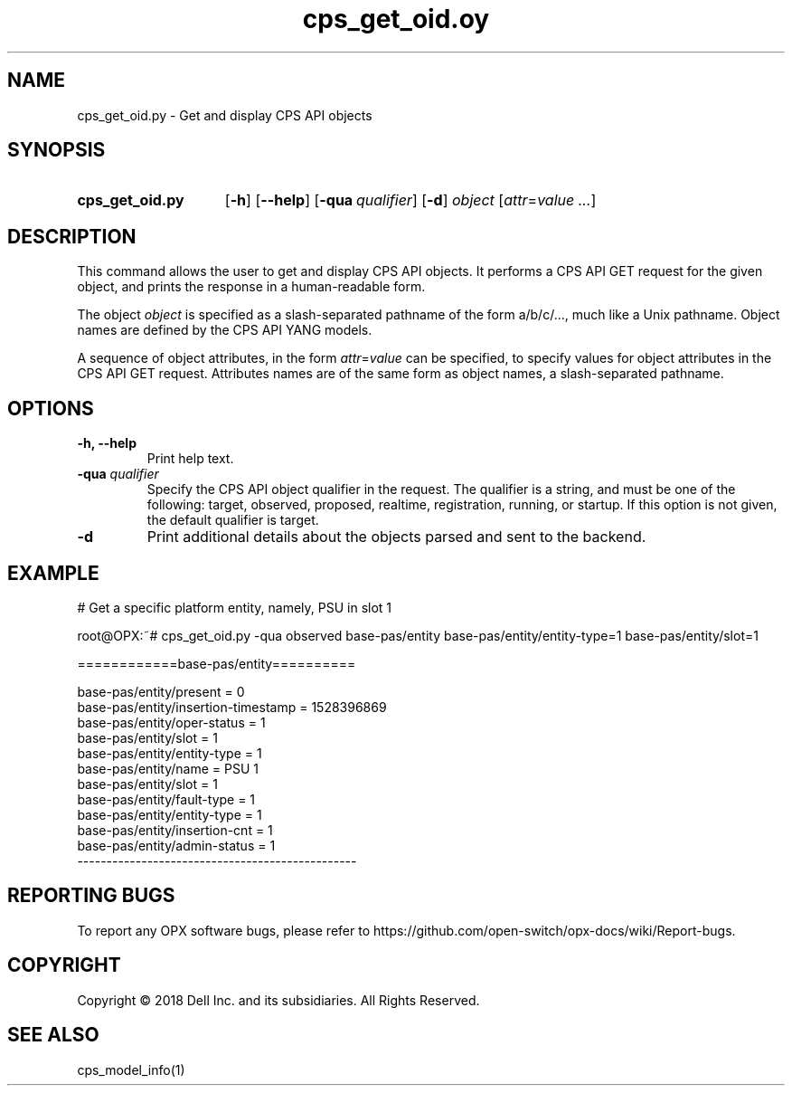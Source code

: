 .TH cps_get_oid.oy "1" "2018-06-11" OPX "OPX utilities"
.SH NAME
cps_get_oid.py \- Get and display CPS API objects
.SH SYNOPSIS
.SY cps_get_oid.py
.OP \-h
.OP \-\-help
.OP \-qua qualifier
.OP \-d
.I object
.RI [ attr = value
.IR .\|.\|. ]
.YS
.SH DESCRIPTION
This command allows the user to get and display CPS API objects.  It performs a CPS API GET request for the given object, and prints the response in a human-readable form.
.P
The object \fIobject\fR is specified as a slash-separated pathname of the form a/b/c/..., much like a Unix pathname.  Object names are defined by the CPS API YANG models.
.P
A sequence of object attributes, in the form \fIattr\fR=\fIvalue\fR can be specified, to specify values for object attributes in the CPS API GET request.  Attributes names are of the same form as object names, a slash-separated pathname.
.SH OPTIONS
.TP
.B \-h, \-\-help
Print help text.
.TP
\fB\-qua\fR \fIqualifier\fR
Specify the CPS API object qualifier in the request.  The qualifier is a string, and must be one of the following: target, observed, proposed, realtime, registration, running, or startup.  If this option is not given, the default qualifier is target.
.TP
.B \-d
Print additional details about the objects parsed and sent to the backend.
.SH EXAMPLE
.nf
.eo
# Get a specific platform entity, namely, PSU in slot 1

root@OPX:~# cps_get_oid.py -qua observed base-pas/entity base-pas/entity/entity-type=1 base-pas/entity/slot=1

============base-pas/entity==========

base-pas/entity/present = 0
base-pas/entity/insertion-timestamp = 1528396869
base-pas/entity/oper-status = 1
base-pas/entity/slot = 1
base-pas/entity/entity-type = 1
base-pas/entity/name = PSU 1
base-pas/entity/slot = 1
base-pas/entity/fault-type = 1
base-pas/entity/entity-type = 1
base-pas/entity/insertion-cnt = 1
base-pas/entity/admin-status = 1
------------------------------------------------
.ec
.fi
.SH REPORTING BUGS
To report any OPX software bugs, please refer to https://github.com/open-switch/opx-docs/wiki/Report-bugs.
.SH COPYRIGHT
Copyright \(co 2018 Dell Inc. and its subsidiaries. All Rights Reserved.
.SH SEE ALSO
cps_model_info(1)
